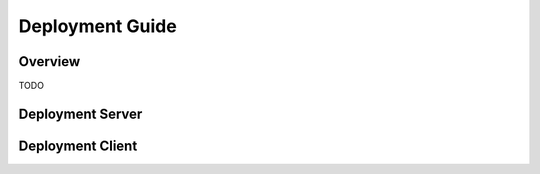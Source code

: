================
Deployment Guide
================

Overview
========

TODO

Deployment Server
=================

.. argparse::
   :module: ibots.server
   :func: get_parser
   :prog: python -m ibots.server

Deployment Client
=================

.. argparse::
   :module: ibots.client
   :func: get_parser
   :prog: python -m ibots.client
